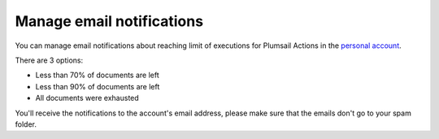 Manage email notifications
=========================

You can manage email notifications about reaching limit of executions for Plumsail Actions in the `personal account <https://account.plumsail.com/>`_.

There are 3 options:

- Less than 70% of documents are left 
- Less than 90% of documents are left
- All documents were exhausted 

.. image:: ../_static/img/general/actions-email-notifications.png
   :alt: Actions email notifications

You'll receive the notifications to the account's email address, please make sure that the emails don't go to your spam folder.
